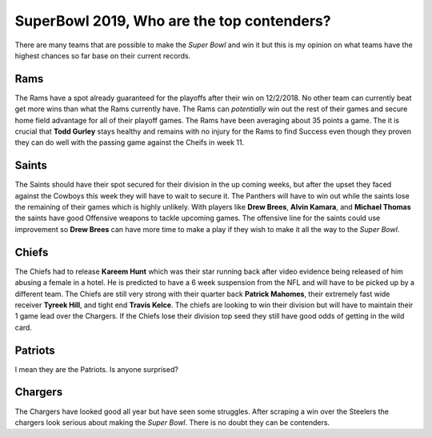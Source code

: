 SuperBowl 2019, Who are the top contenders?
===========================================

There are many teams that are possible to make the *Super Bowl* and win it but
this is my opinion on what teams have the highest chances so far base on their
current records.

.. image:: imgs\\superbowl_logo.jpg
    :width: 25%

Rams
----

.. image:: imgs\\rams.jpg
    :width: 25%

The Rams have a spot already guaranteed for the playoffs after their win on
12/2/2018. No other team can currently beat get more wins than what the Rams 
currently have. The Rams can *potentially* win out the rest of their games and 
secure home field advantage for all of their playoff games. The Rams have been 
averaging about 35 points a game. The it is crucial that **Todd Gurley** stays
healthy and remains with no injury for the Rams to find Success even though
they proven they can do well with the passing game against the Cheifs in week
11.

Saints
------

.. image:: imgs\\saints.jpg
    :width: 25%

The Saints should have their spot secured for their division in the up coming 
weeks, but after the upset they faced against the Cowboys this week they will
have to wait to secure it. The Panthers will have to win out while the saints 
lose the remaining of their games which is highly unlikely. With players like
**Drew Brees**, **Alvin Kamara**, and **Michael Thomas** the saints have good Offensive 
weapons to tackle upcoming games. The offensive line for the saints could use
improvement so **Drew Brees** can have more time to make a play if they wish to
make it all the way to the *Super Bowl*.

Chiefs
------

.. image:: imgs\\chiefs.jpg
    :width: 25%

The Chiefs had to release **Kareem Hunt** which was their star running back after
video evidence being released of him abusing a female in a hotel. He is predicted
to have a 6 week suspension from the NFL and will have to be picked up by a 
different team. The Chiefs are still very strong with their quarter back 
**Patrick Mahomes**, their extremely fast wide receiver **Tyreek Hill**, and
tight end **Travis Kelce**. The chiefs are looking to win their division but
will have to maintain their 1 game lead over the Chargers. If the Chiefs lose their
division top seed they still have good odds of getting in the wild card.

Patriots
--------

.. image:: imgs\\patriots.png
    :width: 25%

I mean they are the Patriots. Is anyone surprised?

Chargers
--------

.. image:: imgs\\chargers.png
    :width: 25%

The Chargers have looked good all year but have seen some struggles. After 
scraping a win over the Steelers the chargers look serious about making the 
*Super Bowl*. There is no doubt they can be contenders.

